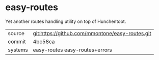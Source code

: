 * easy-routes

Yet another routes handling utility on top of Hunchentoot.

|---------+-------------------------------------------------|
| source  | git:https://github.com/mmontone/easy-routes.git |
| commit  | 4bc58ca                                         |
| systems | easy-routes easy-routes+errors                  |
|---------+-------------------------------------------------|
